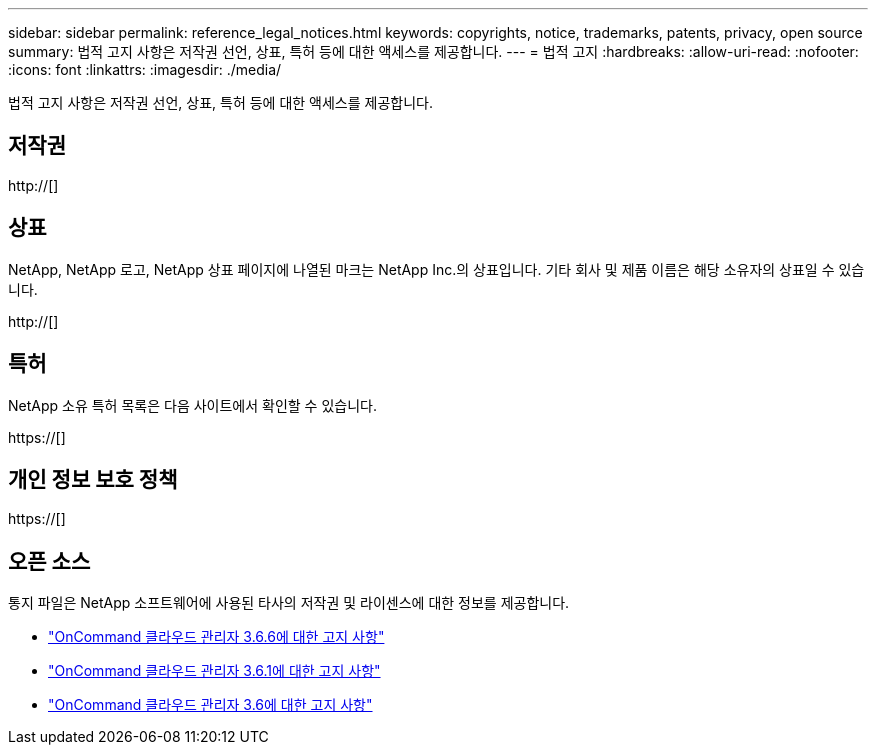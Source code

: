 ---
sidebar: sidebar 
permalink: reference_legal_notices.html 
keywords: copyrights, notice, trademarks, patents, privacy, open source 
summary: 법적 고지 사항은 저작권 선언, 상표, 특허 등에 대한 액세스를 제공합니다. 
---
= 법적 고지
:hardbreaks:
:allow-uri-read: 
:nofooter: 
:icons: font
:linkattrs: 
:imagesdir: ./media/


[role="lead"]
법적 고지 사항은 저작권 선언, 상표, 특허 등에 대한 액세스를 제공합니다.



== 저작권

http://[]



== 상표

NetApp, NetApp 로고, NetApp 상표 페이지에 나열된 마크는 NetApp Inc.의 상표입니다. 기타 회사 및 제품 이름은 해당 소유자의 상표일 수 있습니다.

http://[]



== 특허

NetApp 소유 특허 목록은 다음 사이트에서 확인할 수 있습니다.

https://[]



== 개인 정보 보호 정책

https://[]



== 오픈 소스

통지 파일은 NetApp 소프트웨어에 사용된 타사의 저작권 및 라이센스에 대한 정보를 제공합니다.

* link:media/notice_cloud_manager_3.6.6.pdf["OnCommand 클라우드 관리자 3.6.6에 대한 고지 사항"^]
* link:media/notice_cloud_manager_3.6.1.pdf["OnCommand 클라우드 관리자 3.6.1에 대한 고지 사항"^]
* link:media/notice_cloud_manager_3.6.pdf["OnCommand 클라우드 관리자 3.6에 대한 고지 사항"^]

